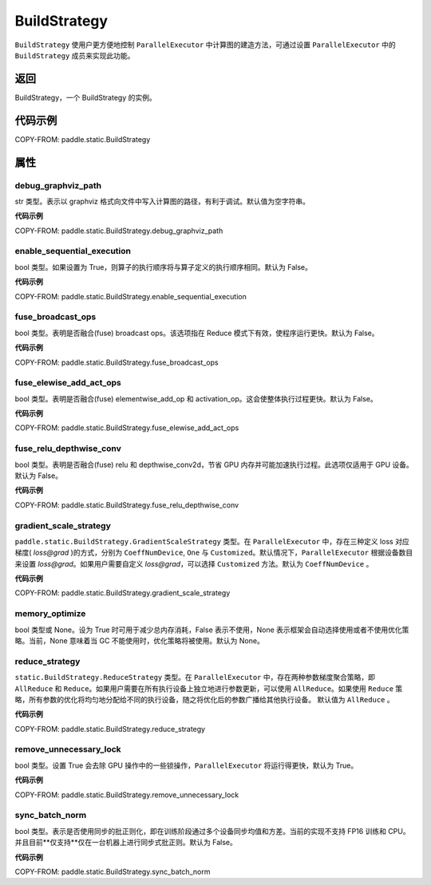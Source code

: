 .. _cn_api_paddle_static_BuildStrategy:

BuildStrategy
-------------------------------

.. py:class:: paddle.static.BuildStrategy

``BuildStrategy`` 使用户更方便地控制 ``ParallelExecutor`` 中计算图的建造方法，可通过设置 ``ParallelExecutor`` 中的 ``BuildStrategy`` 成员来实现此功能。

返回
:::::::::
BuildStrategy，一个 BuildStrategy 的实例。

代码示例
:::::::::

COPY-FROM: paddle.static.BuildStrategy

属性
::::::::::::
debug_graphviz_path
'''''''''

str 类型。表示以 graphviz 格式向文件中写入计算图的路径，有利于调试。默认值为空字符串。

**代码示例**

COPY-FROM: paddle.static.BuildStrategy.debug_graphviz_path


enable_sequential_execution
'''''''''

bool 类型。如果设置为 True，则算子的执行顺序将与算子定义的执行顺序相同。默认为 False。

**代码示例**

COPY-FROM: paddle.static.BuildStrategy.enable_sequential_execution

fuse_broadcast_ops
'''''''''

bool 类型。表明是否融合(fuse) broadcast ops。该选项指在 Reduce 模式下有效，使程序运行更快。默认为 False。

**代码示例**

COPY-FROM: paddle.static.BuildStrategy.fuse_broadcast_ops

fuse_elewise_add_act_ops
'''''''''

bool 类型。表明是否融合(fuse) elementwise_add_op 和 activation_op。这会使整体执行过程更快。默认为 False。

**代码示例**

COPY-FROM: paddle.static.BuildStrategy.fuse_elewise_add_act_ops

fuse_relu_depthwise_conv
'''''''''

bool 类型。表明是否融合(fuse) relu 和 depthwise_conv2d，节省 GPU 内存并可能加速执行过程。此选项仅适用于 GPU 设备。默认为 False。

**代码示例**

COPY-FROM: paddle.static.BuildStrategy.fuse_relu_depthwise_conv

gradient_scale_strategy
'''''''''

``paddle.static.BuildStrategy.GradientScaleStrategy`` 类型。在 ``ParallelExecutor`` 中，存在三种定义 loss 对应梯度( *loss@grad* )的方式，分别为 ``CoeffNumDevice``, ``One`` 与 ``Customized``。默认情况下，``ParallelExecutor`` 根据设备数目来设置 *loss@grad*。如果用户需要自定义 *loss@grad*，可以选择 ``Customized`` 方法。默认为 ``CoeffNumDevice`` 。

**代码示例**

COPY-FROM: paddle.static.BuildStrategy.gradient_scale_strategy

memory_optimize
'''''''''

bool 类型或 None。设为 True 时可用于减少总内存消耗，False 表示不使用，None 表示框架会自动选择使用或者不使用优化策略。当前，None 意味着当 GC 不能使用时，优化策略将被使用。默认为 None。

reduce_strategy
'''''''''

``static.BuildStrategy.ReduceStrategy`` 类型。在 ``ParallelExecutor`` 中，存在两种参数梯度聚合策略，即 ``AllReduce`` 和 ``Reduce``。如果用户需要在所有执行设备上独立地进行参数更新，可以使用 ``AllReduce``。如果使用 ``Reduce`` 策略，所有参数的优化将均匀地分配给不同的执行设备，随之将优化后的参数广播给其他执行设备。
默认值为 ``AllReduce`` 。

**代码示例**

COPY-FROM: paddle.static.BuildStrategy.reduce_strategy

remove_unnecessary_lock
'''''''''

bool 类型。设置 True 会去除 GPU 操作中的一些锁操作，``ParallelExecutor`` 将运行得更快，默认为 True。

**代码示例**

COPY-FROM: paddle.static.BuildStrategy.remove_unnecessary_lock

sync_batch_norm
'''''''''

bool 类型。表示是否使用同步的批正则化，即在训练阶段通过多个设备同步均值和方差。当前的实现不支持 FP16 训练和 CPU。并且目前**仅支持**仅在一台机器上进行同步式批正则。默认为 False。

**代码示例**

COPY-FROM: paddle.static.BuildStrategy.sync_batch_norm
